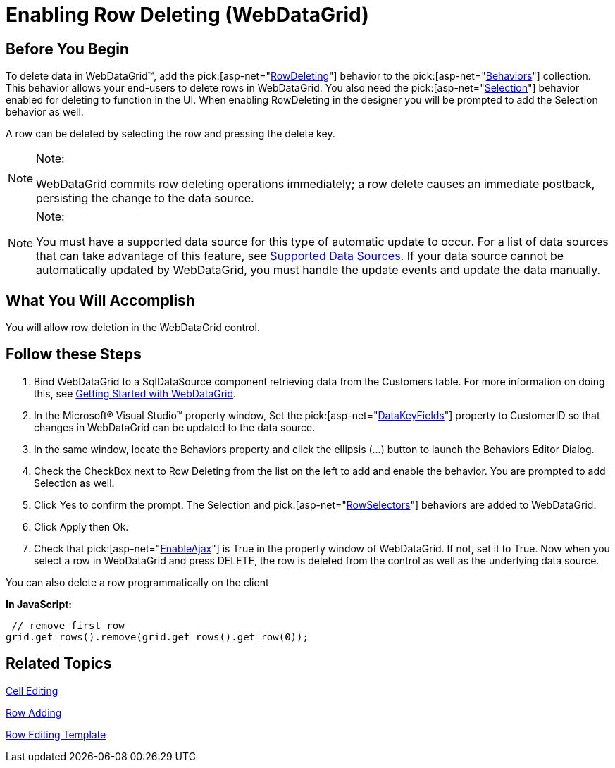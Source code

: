 ﻿////

|metadata|
{
    "name": "webdatagrid-enabling-row-deleting",
    "controlName": ["WebDataGrid"],
    "tags": ["Editing","Grids"],
    "guid": "{0E148069-C3E7-4FC2-BAA4-6CE26BBAF638}",  
    "buildFlags": [],
    "createdOn": "2008-12-08T15:42:38Z"
}
|metadata|
////

= Enabling Row Deleting (WebDataGrid)

== Before You Begin

To delete data in WebDataGrid™, add the  pick:[asp-net="link:infragistics4.web.v{ProductVersion}~infragistics.web.ui.gridcontrols.rowdeleting.html[RowDeleting]"]  behavior to the  pick:[asp-net="link:infragistics4.web.v{ProductVersion}~infragistics.web.ui.gridcontrols.behaviors.html[Behaviors]"]  collection. This behavior allows your end-users to delete rows in WebDataGrid. You also need the  pick:[asp-net="link:infragistics4.web.v{ProductVersion}~infragistics.web.ui.gridcontrols.behaviors~selection.html[Selection]"]  behavior enabled for deleting to function in the UI. When enabling RowDeleting in the designer you will be prompted to add the Selection behavior as well.

A row can be deleted by selecting the row and pressing the delete key.

.Note:
[NOTE]
====
WebDataGrid commits row deleting operations immediately; a row delete causes an immediate postback, persisting the change to the data source.
====

.Note:
[NOTE]
====
You must have a supported data source for this type of automatic update to occur. For a list of data sources that can take advantage of this feature, see link:webdatagrid-supported-data-sources.html[Supported Data Sources]. If your data source cannot be automatically updated by WebDataGrid, you must handle the update events and update the data manually.
====

== What You Will Accomplish

You will allow row deletion in the WebDataGrid control.

== Follow these Steps

[start=1]
. Bind WebDataGrid to a SqlDataSource component retrieving data from the Customers table. For more information on doing this, see link:webdatagrid-getting-started-with-webdatagrid.html[Getting Started with WebDataGrid].
[start=2]
. In the Microsoft® Visual Studio™ property window, Set the  pick:[asp-net="link:infragistics4.web.v{ProductVersion}~infragistics.web.ui.framework.data.flatdataboundcontrol~datakeyfields.html[DataKeyFields]"]  property to CustomerID so that changes in WebDataGrid can be updated to the data source.
[start=3]
. In the same window, locate the Behaviors property and click the ellipsis (...) button to launch the Behaviors Editor Dialog.
[start=4]
. Check the CheckBox next to Row Deleting from the list on the left to add and enable the behavior. You are prompted to add Selection as well.
[start=5]
. Click Yes to confirm the prompt. The Selection and  pick:[asp-net="link:infragistics4.web.v{ProductVersion}~infragistics.web.ui.gridcontrols.behaviors~rowselectors.html[RowSelectors]"]  behaviors are added to WebDataGrid.
[start=6]
. Click Apply then Ok.
[start=7]
. Check that  pick:[asp-net="link:infragistics4.web.v{ProductVersion}~infragistics.web.ui.gridcontrols.webdatagrid~enableajax.html[EnableAjax]"]  is True in the property window of WebDataGrid. If not, set it to True. Now when you select a row in WebDataGrid and press DELETE, the row is deleted from the control as well as the underlying data source.

You can also delete a row programmatically on the client

*In JavaScript:*

----
 // remove first row 
grid.get_rows().remove(grid.get_rows().get_row(0));
----

== Related Topics

link:webdatagrid-cell-editing.html[Cell Editing]

link:webdatagrid-row-adding.html[Row Adding]

link:webdatagrid-row-editing-template.html[Row Editing Template]